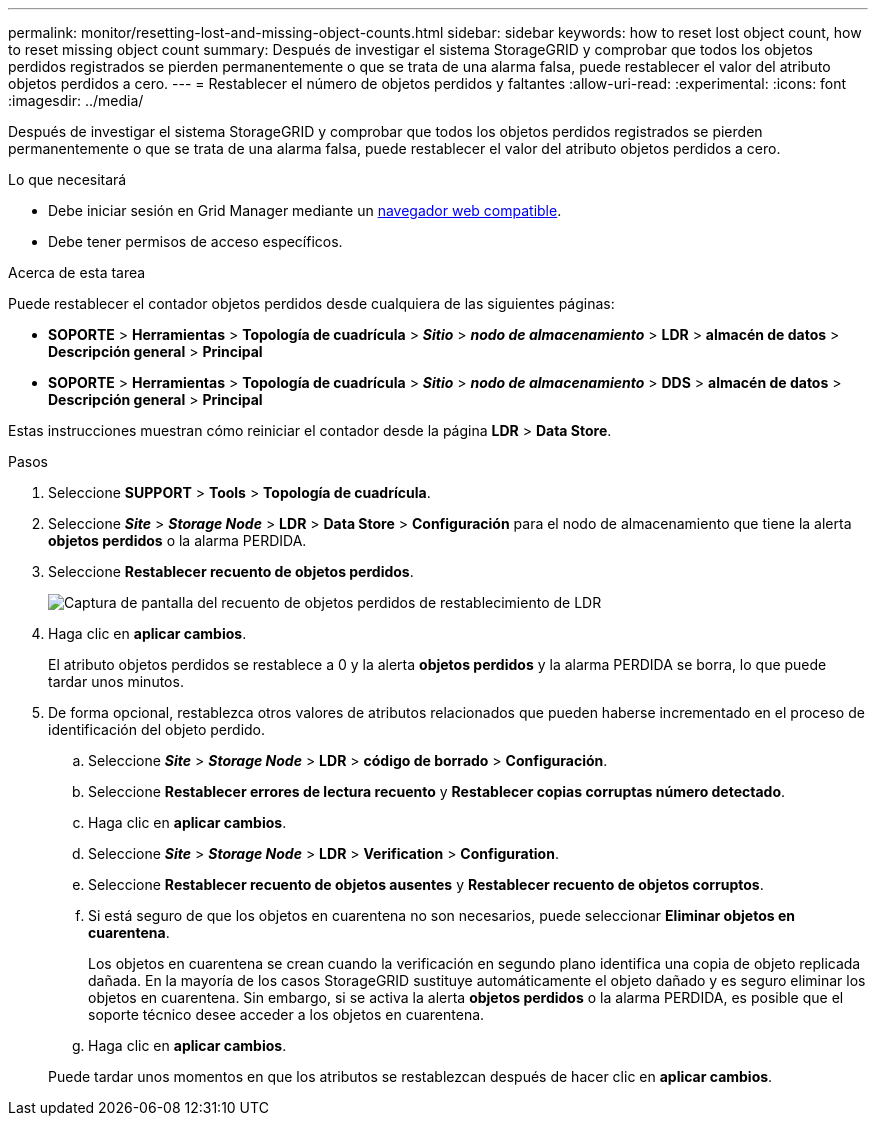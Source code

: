 ---
permalink: monitor/resetting-lost-and-missing-object-counts.html 
sidebar: sidebar 
keywords: how to reset lost object count, how to reset missing object count 
summary: Después de investigar el sistema StorageGRID y comprobar que todos los objetos perdidos registrados se pierden permanentemente o que se trata de una alarma falsa, puede restablecer el valor del atributo objetos perdidos a cero. 
---
= Restablecer el número de objetos perdidos y faltantes
:allow-uri-read: 
:experimental: 
:icons: font
:imagesdir: ../media/


[role="lead"]
Después de investigar el sistema StorageGRID y comprobar que todos los objetos perdidos registrados se pierden permanentemente o que se trata de una alarma falsa, puede restablecer el valor del atributo objetos perdidos a cero.

.Lo que necesitará
* Debe iniciar sesión en Grid Manager mediante un xref:../admin/web-browser-requirements.adoc[navegador web compatible].
* Debe tener permisos de acceso específicos.


.Acerca de esta tarea
Puede restablecer el contador objetos perdidos desde cualquiera de las siguientes páginas:

* *SOPORTE* > *Herramientas* > *Topología de cuadrícula* > *_Sitio_* > *_nodo de almacenamiento_* > *LDR* > *almacén de datos* > *Descripción general* > *Principal*
* *SOPORTE* > *Herramientas* > *Topología de cuadrícula* > *_Sitio_* > *_nodo de almacenamiento_* > *DDS* > *almacén de datos* > *Descripción general* > *Principal*


Estas instrucciones muestran cómo reiniciar el contador desde la página *LDR* > *Data Store*.

.Pasos
. Seleccione *SUPPORT* > *Tools* > *Topología de cuadrícula*.
. Seleccione *_Site_* > *_Storage Node_* > *LDR* > *Data Store* > *Configuración* para el nodo de almacenamiento que tiene la alerta *objetos perdidos* o la alarma PERDIDA.
. Seleccione *Restablecer recuento de objetos perdidos*.
+
image::../media/reset_ldr_lost_object_count.gif[Captura de pantalla del recuento de objetos perdidos de restablecimiento de LDR]

. Haga clic en *aplicar cambios*.
+
El atributo objetos perdidos se restablece a 0 y la alerta *objetos perdidos* y la alarma PERDIDA se borra, lo que puede tardar unos minutos.

. De forma opcional, restablezca otros valores de atributos relacionados que pueden haberse incrementado en el proceso de identificación del objeto perdido.
+
.. Seleccione *_Site_* > *_Storage Node_* > *LDR* > *código de borrado* > *Configuración*.
.. Seleccione *Restablecer errores de lectura recuento* y *Restablecer copias corruptas número detectado*.
.. Haga clic en *aplicar cambios*.
.. Seleccione *_Site_* > *_Storage Node_* > *LDR* > *Verification* > *Configuration*.
.. Seleccione *Restablecer recuento de objetos ausentes* y *Restablecer recuento de objetos corruptos*.
.. Si está seguro de que los objetos en cuarentena no son necesarios, puede seleccionar *Eliminar objetos en cuarentena*.
+
Los objetos en cuarentena se crean cuando la verificación en segundo plano identifica una copia de objeto replicada dañada. En la mayoría de los casos StorageGRID sustituye automáticamente el objeto dañado y es seguro eliminar los objetos en cuarentena. Sin embargo, si se activa la alerta *objetos perdidos* o la alarma PERDIDA, es posible que el soporte técnico desee acceder a los objetos en cuarentena.

.. Haga clic en *aplicar cambios*.


+
Puede tardar unos momentos en que los atributos se restablezcan después de hacer clic en *aplicar cambios*.


